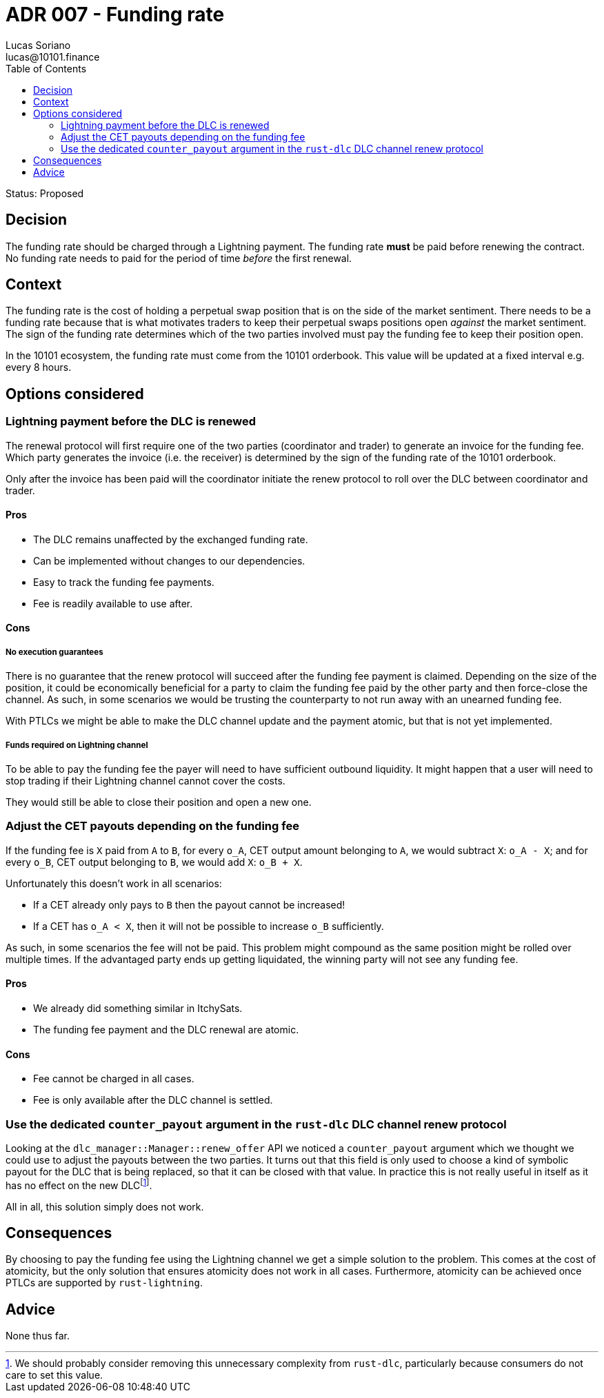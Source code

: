 = ADR 007 - Funding rate
Lucas Soriano <lucas@10101.finance>
:toc:
:icons: font
:attributes: 2023-09-06

Status: Proposed

== Decision

The funding rate should be charged through a Lightning payment.
The funding rate *must* be paid before renewing the contract.
No funding rate needs to paid for the period of time _before_ the first renewal.

== Context

The funding rate is the cost of holding a perpetual swap position that is on the side of the market sentiment.
There needs to be a funding rate because that is what motivates traders to keep their perpetual swaps positions open _against_ the market sentiment.
The sign of the funding rate determines which of the two parties involved must pay the funding fee to keep their position open.

In the 10101 ecosystem, the funding rate must come from the 10101 orderbook.
This value will be updated at a fixed interval e.g. every 8 hours.

== Options considered

=== Lightning payment before the DLC is renewed

The renewal protocol will first require one of the two parties (coordinator and trader) to generate an invoice for the funding fee.
Which party generates the invoice (i.e. the receiver) is determined by the sign of the funding rate of the 10101 orderbook.

Only after the invoice has been paid will the coordinator initiate the renew protocol to roll over the DLC between coordinator and trader.

==== Pros

- The DLC remains unaffected by the exchanged funding rate.
- Can be implemented without changes to our dependencies.
- Easy to track the funding fee payments.
- Fee is readily available to use after.

==== Cons

===== No execution guarantees

There is no guarantee that the renew protocol will succeed after the funding fee payment is claimed.
Depending on the size of the position, it could be economically beneficial for a party to claim the funding fee paid by the other party and then force-close the channel.
As such, in some scenarios we would be trusting the counterparty to not run away with an unearned funding fee.

With PTLCs we might be able to make the DLC channel update and the payment atomic, but that is not yet implemented.

===== Funds required on Lightning channel

To be able to pay the funding fee the payer will need to have sufficient outbound liquidity.
It might happen that a user will need to stop trading if their Lightning channel cannot cover the costs.

They would still be able to close their position and open a new one.

=== Adjust the CET payouts depending on the funding fee

If the funding fee is `X` paid from `A` to `B`, for every `o_A`, CET output amount belonging to `A`, we would subtract `X`: `o_A - X`; and for every `o_B`, CET output belonging to `B`, we would add `X`: `o_B + X`.

Unfortunately this doesn't work in all scenarios:

- If a CET already only pays to `B` then the payout cannot be increased!
- If a CET has `o_A < X`, then it will not be possible to increase `o_B` sufficiently.

As such, in some scenarios the fee will not be paid.
This problem might compound as the same position might be rolled over multiple times.
If the advantaged party ends up getting liquidated, the winning party will not see any funding fee.

==== Pros

- We already did something similar in ItchySats.
- The funding fee payment and the DLC renewal are atomic.

==== Cons

- Fee cannot be charged in all cases.
- Fee is only available after the DLC channel is settled.

=== Use the dedicated `counter_payout` argument in the `rust-dlc` DLC channel renew protocol

Looking at the `dlc_manager::Manager::renew_offer` API we noticed a `counter_payout` argument which we thought we could use to adjust the payouts between the two parties.
It turns out that this field is only used to choose a kind of symbolic payout for the DLC that is being replaced, so that it can be closed with that value.
In practice this is not really useful in itself as it has no effect on the new DLC{empty}footnote:[We should probably consider removing this unnecessary complexity from `rust-dlc`, particularly because consumers do not care to set this value.].

All in all, this solution simply does not work.

== Consequences

By choosing to pay the funding fee using the Lightning channel we get a simple solution to the problem.
This comes at the cost of atomicity, but the only solution that ensures atomicity does not work in all cases.
Furthermore, atomicity can be achieved once PTLCs are supported by `rust-lightning`.

== Advice

None thus far.
